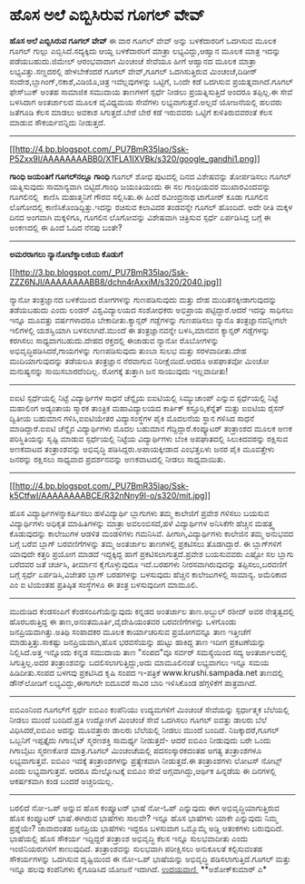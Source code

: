 * ಹೊಸ ಅಲೆ ಎಬ್ಬಿಸಿರುವ ಗೂಗಲ್ ವೇವ್

*ಹೊಸ ಅಲೆ ಎಬ್ಬಿಸಿರುವ ಗೂಗಲ್ ವೇವ್*
 ಈ ವಾರ ಗೂಗಲ್ ವೇವ್ ಅನ್ನು ಬಳಕೆದಾರರಿಗೆ ಒದಗಿಸುವ ಮೂಲಕ ಗೂಗಲ್ ಗುಲ್ಲು
ಎಬ್ಬಿಸಿದೆ.ಸದ್ಯಕ್ಕಿದು ಆಯ್ದ ಬಳಕೆದಾರರಿಗೆ ಮಾತ್ರಾ ಲಭ್ಯವಿದ್ದು,ಆಹ್ವಾನ ಮೂಲಕ
ಮಾತ್ರ ಇದನ್ನು ಪಡೆಯಬಹುದು.ಜಿಮೇಲ್ ಆರಂಭವಾದಾಗ ಮಿಂಚಂಚೆ ಸೇವೆಯೂ ಹೀಗೆ ಆಹ್ವಾನದ ಮೂಲಕ
ಮಾತ್ರಾ ಲಭ್ಯವಿತ್ತು.ಸಣ್ಣದರಲ್ಲಿ ಹೇಳಬೇಕೆಂದರೆ ಗೂಗಲ್ ವೇವ್,ಗೂಗಲ್ ಒದಗಿಸುತ್ತಿರುವ
ಮಿಂಚಂಚೆ,ದಿಡೀರ್ ಸಂದೇಶ,ಬ್ಲಾಗಿಂಗ್,ನಕಾಶೆ,ವಿಡಿಯೊ,ಚಿತ್ರ ಇವೆಲ್ಲವುಗಳನ್ನು
ಒಟ್ಟಿಗೆ, ಒಂದೇ ಕಡೆ ಒದಗಿಸುವ ಪ್ರಯತ್ನವಾಗಿದೆ.ಗೂಗಲ್ ಫೇಸ್‌ಬುಕ್ ಅಂತಹ ಸಾಮಾಜಿಕ
ಸಮುದಾಯ ತಾಣಗಳಗೆ ಸ್ಪರ್ಧೆ ನೀಡಲು ಪ್ರಯತ್ನಿಸುತ್ತಿದೆ ಅಂದರೂ ತಪ್ಪಿಲ್ಲ.ಈ ಸೇವೆ
ಬಳಸಿದಾಗ ಅಂತರ್ಜಾಲದ ಮೂಲಕ ವೈವಿಧ್ಯಮಯ ಸೇವೆಗಳು ಲಭ್ಯವಾಗುತ್ತವೆ.ಅಲ್ಲದೆ ಯೋಜನೆಯಲ್ಲಿ
ಹಲವರು ಜತೆಗೂಡಿ ಕೆಲಸ ಮಾಡಲು ಅವಕಾಶ ಸಿಗುತ್ತದೆ.ಬೇರೆ ಬೇರೆ ಕಡೆ ಇರುವವರು ಒಟ್ಟಿಗೆ
ಕುಳಿತಿರುವವರಂತೆ ಕೆಲಸ ಮಾಡುವ ಸೌಕರ್ಯವನ್ನಿದು ನೀಡುತ್ತದೆ.

------------------------------------------------------------------------------------------------------------------------

[[http://4.bp.blogspot.com/_PU7BmR35lao/Ssk-P5Zxx9I/AAAAAAAABB0/X1FLA1IXVBk/s1600-h/google_gandhi1.png][[[http://4.bp.blogspot.com/_PU7BmR35lao/Ssk-P5Zxx9I/AAAAAAAABB0/X1FLA1IXVBk/s320/google_gandhi1.png]]]]

*ಗಾಂಧಿ ಜಯಂತಿಗೆ ಗೂಗಲ್‍ನಲ್ಲೂ ಗಾಂಧಿ*
 ಗೂಗಲ್ ಶೋಧ ಪುಟದಲ್ಲಿ ದಿನದ ವಿಶೇಷವನ್ನು ತೋರ್ಪಡಿಸಲು ಗೂಗಲ್ ಯತ್ನಿಸುವುದು
ಸಾಮಾನ್ಯವಾಗಿ ಬಿಟ್ಟಿದೆ.ಗಾಂಧಿ ಜಯಂತಿಯಂದು ಈ ಸಲ ಗಾಂಧಿಯವರ ಮುಖಾರವಿಂದವನ್ನು
ಗೂಗಲಿನಲ್ಲಿ  ಕಾಣಿಸಿ ಮಹಾತ್ಮನಿಗೆ ಗೌರವ ಸಲ್ಲಿಸಿತು.ಈ ಹಿಂದೆ ರವೀಂದ್ರನಾಥ ಟಾಗೋರ್
ಕೂಡಾ ಗೂಗಲಿನ ಲೊಗೋದಲ್ಲಿ ಕಾಣಿಸಿಕೊಂಡಿದ್ದಿತ್ತು.ಇದನ್ನು ರಚಿಸುವ ಕಲಾವಿದರ ತಂಡವನ್ನೇ
ಗೂಗಲ್ ಹೊಂದಿದೆ. ಅದೇ ರೀತಿ ಮಕ್ಕಳ ದಿನದ ಅಂಗವಾಗಿ ಮಕ್ಕಳಿಗೂ, ಗೂಗಲಿನ ಲೊಗೋವನ್ನು
ವಿಶೇಷವಾಗಿ ಚಿತ್ರಿಸುವ ಸ್ಪರ್ಧೆ ಏರ್ಪಡಿಸಿದ್ದ ಬಗ್ಗೆ ಈ ಅಂಕಣದಲ್ಲಿ ಈ ಹಿಂದೆ ಓದಿದ
ನೆನಪು ಬಂತೇ?

--------------------------------------------------------------------------------------------------------
 *ಅಮರರಾಗಲು ನ್ಯಾನೋಟೆಕ್ನಾಲಜಿಯ ಕೊಡುಗೆ*

[[http://3.bp.blogspot.com/_PU7BmR35lao/Ssk-ZZZ6NJI/AAAAAAAABB8/dchn4rAxxiM/s1600-h/2040.jpg][[[http://3.bp.blogspot.com/_PU7BmR35lao/Ssk-ZZZ6NJI/AAAAAAAABB8/dchn4rAxxiM/s320/2040.jpg]]]]

 ನ್ಯಾನೋ ತಂತ್ರಜ್ಞಾನದ ಬಳಕೆಯಿಂದ ರೋಗಗಳನ್ನು ಗುಣಪಡಿಸುವುದು ಮತ್ತು ದೇಹ
ಮುದಿತನಕ್ಕೀಡಾಗುವುದನ್ನು ತಡೆಯಬಹುದು ಎಂದು ಲಂಡನ್ ವಿಶ್ವವಿದ್ಯಾಲಯದ ಸಂಶೋಧಕರು
ಅಭಿಪ್ರಾಯ ಪಟ್ಟಿದ್ದಾರೆ.ಆದರೆ ಇದನ್ನು ಸಾಧಿಸಲು ಇನ್ನೂ ಮೂವತ್ತು ವರ್ಷಗಳಾದರೂ
ಬೇಕಾದೀತು.ಕ್ಯಾನ್ಸರ್ ಗಡ್ಡೆಗಳನ್ನು ಗುಣಪಡಿಸಲು ನ್ಯಾನೊ ತಂತ್ರಜ್ಞಾನವನ್ನೀಗಲೇ
ಇಲಿಗಳಲ್ಲಿ ಯಶಸ್ವಿಯಾಗಿ ಬಳಸಲಾಗಿದೆ.ಮುಂದೆ ಈ ತಂತ್ರಜ್ಞಾನವನ್ನೇ ಬಳಸಿ,ಮಾನವನ
ಕ್ಯಾನ್ಸರ್ ಗಡ್ಡೆಗಳನ್ನು ಕರಗಿಸಲು ಸಾಧ್ಯವಾಗಬಹುದು.ದೇಹದ ರಕ್ತದಲ್ಲಿ ಈಜಾಡುವ ನ್ಯಾನೋ
ರೊಬೋಗಳನ್ನು ಅಭಿವೃದ್ಧಿಪಡಿಸಿದರೆ,ಗಾಯಗಳನ್ನು ಗುಣಪಡಿಸುವುದು ತುಂಬಾ ಸುಲಭ ಮತ್ತು
ಸರಳವಾದೀತು.ದೇಹ ಮುದಿಯಾಗುವುದನ್ನು ತಡೆಯಲೂ ತಂತ್ರಜ್ಞಾನ ನೆರವಾಗುವ
ನಿರೀಕ್ಷೆಯಿದೆ.ಆದರೂ ಅಪಘಾತವೋ ಮಿಂಚೋ ಮನುಷ್ಯನನ್ನು ಸಾಯಿಸಬಾರದೆಂದಿಲ್ಲ. ರೋಗಕ್ಕೆ
ತುತ್ತಾಗಿ ಜನ ಸಾಯುವುದು ಇಲ್ಲವಾದೀತು!

--------------------------------------------------------------------------------------------------------------
 ಐಐಟಿ ಸ್ಪರ್ಧೆಯಲ್ಲಿ ನಿಟ್ಟೆ ವಿದ್ಯಾರ್ಥಿಗಳ ಸಾಧನೆ
 ಚೆನ್ನೈಯ ಐಐಟಿಯಲ್ಲಿ ಸಿಮ್ಯುಚಾಂಪ್ ಎನ್ನುವ ಸ್ಪರ್ಧೆಯಲ್ಲಿ ನಿಟ್ಟೆ ಮಹಾಲಿಂಗ
ಅಡ್ಯಂತಾಯ ಸ್ಮಾರಕ ತಾಂತ್ರಿಕ ಮಹಾವಿದ್ಯಾಲಯದ ಕಾರ್ತಿಕ್ ಕಸ್ತೂರಿ,ಕೆನ್ನೆತ್ ಮತ್ತು
ಐಐಟಿಯ ರೈಸನ್ ದ್ವಿತೀಯ ಬಹುಮಾನ ಗಳಿಸಿ,ಐಐಟಿಯೇತರ ವಿದ್ಯಾಸಂಸ್ಥೆಗಳ ಪೈಕಿ ಮೊದಲನೆಯ
ಸ್ಥಾನ ಗಳಿಸಿದ ಸಾಧನೆ ಮಾಡಿದ್ದಾರೆ.ಐಐಟಿ ಚೆನ್ನೈನ ವಿದ್ಯಾರ್ಥಿಗಳು ಮೊದಲ ಬಹುಮಾನ
ಗೆದ್ದಿದ್ದಾರೆ.ಕಂಪ್ಯೂಟರ್ ತಂತ್ರಾಂಶದ ಮೂಲಕ ಅಣಕ ಪರಿಸ್ಥಿತಿಯನ್ನು ಸೃಷ್ಟಿ ಮಾಡುವ
ಸ್ಪರ್ಧೆಯಲ್ಲಿ ನಿಟ್ಟೆಯ ವಿದ್ಯಾರ್ಥಿಗಳು ಬೆಂಕಿ ಅಪಘಾತದಲ್ಲಿ ಸಿಲುಕಿದವರನ್ನು
ರಕ್ಷಿಸುವ ಅಣಕವಾಟದ ತಂತ್ರಾಂಶವನ್ನು ಅಭಿವೃದ್ಧಿ ಪಡಿಸಿದ್ದರು.ಅಪಾಯಕ್ಕೀಡಾದ
ಎಂಭತ್ತಏಳು ಜನರ ಪೈಕಿ ಮೂವತ್ತೇಳು ಜನರನ್ನು ರಕ್ಷಿಸಲು ಸಾಧ್ಯವಾದ ಪ್ರದರ್ಶನವನ್ನು
ಅಣಕವಾಟದಲ್ಲಿ ನೀಡಲು ಸಾಧ್ಯವಾಯಿತು.

-----------------------------------------------------------------------------------------------------------

[[http://4.bp.blogspot.com/_PU7BmR35lao/Ssk-k5CtfwI/AAAAAAAABCE/R32nNny9I-o/s1600-h/mit.jpg][[[http://4.bp.blogspot.com/_PU7BmR35lao/Ssk-k5CtfwI/AAAAAAAABCE/R32nNny9I-o/s320/mit.jpg]]]]

ಹೊಸ ವಿದ್ಯಾರ್ಥಿಗಳನ್ನಾಕರ್ಷಿಸಲು ಹಳೆವಿದ್ಯಾರ್ಥಿ ಬ್ಲಾಗುಗಳು
 ತಮ್ಮ ಕಾಲೇಜಿಗೆ ಪ್ರವೇಶ ಗಳಿಸಲು ಬಯಸುವ ವಿದ್ಯಾರ್ಥಿಗಳು ಅಧಿಕೃತ ಮಾಹಿತಿಗಳನ್ನು
ಮಾತ್ರಾ ಅವಲಂಬಿಸದೆ,ಹಳೆ ವಿದ್ಯಾರ್ಥಿಗಳ ಅನಿಸಿಕೆಗೇ ಹೆಚ್ಚಿನ ಮಹತ್ತ್ವ ಕೊಡುವುದನ್ನು
ಕಾಲೇಜುಗಳ ಆಡಳಿತ ಮಂಡಳಿಗಳು ಗಮನಿಸಿವೆ. ಹೀಗಾಗಿ,ವಿದ್ಯಾರ್ಥಿಗಳು ಕಾಲೇಜಿನ ತಮ್ಮ
ಅನುಭವದ ಬಗ್ಗೆ ಬರೆವ ಬ್ಲಾಗ್ ಬರವಣಿಗೆಗಳನ್ನು ತಮ್ಮ ಅಂತರ್ಜಾಲ ತಾಣಗಳಲ್ಲಿ ಪ್ರಕಟಿಸಲು
ತೊಡಗಿದ್ದಾರೆ. ಈ ಬ್ಲಾಗ್‍ಗಳಿಗೆ ಯಾವುದೇ ಕತ್ತರಿ ಪ್ರಯೋಗ ಮಾಡದೆ ಇದ್ದಕ್ಕಿದ್ದ ಹಾಗೆ
ಪ್ರಕಟಿಸಲಾಗುತ್ತದೆ.ಪ್ರವೇಶ ಬಯಸುವವರು ಎಷ್ಟೋ ಸಲ ಬ್ಲಾಗು ಬರೆದವರ ಜತೆ ಚರ್ಚಿಸಿ,
ತೀರ್ಮಾನ ಕೈಗೊಳ್ಳುವುದೂ ಇದೆ.ಬರಹಗಳು ನೀರಸವಾಗಿರುವುದನ್ನು ತಪ್ಪಿಸಲು,ಬರವಣಿಗೆ ಬಗ್ಗೆ
ಸ್ಪರ್ಧೆ ಏರ್ಪಡಿಸಿ,ವಿಜೇತರ ಬ್ಲಾಗ್ ಬರಹಗಳನ್ನು ಬಳಸುವುದು ಹೆಚ್ಚಿನ ಕಾಲೇಜುಗಳಲ್ಲಿ
ಸಾಮಾನ್ಯ. ಅಮೆರಿಕಾದ ಎಂ ಐ ಟಿಯಂತಹ ಪ್ರತಿಷ್ಠಿತ ಸಂಸ್ಥೆಗಳೂ ಈ ತಂತ್ರ ಬಳಸುವುದೀಗ
ಮಾಮೂಲಿ.

----------------------------------------------------------------------------------------------------------------
 ಮುದುಡಿದ ಕೆಂಡಸಂಪಿಗೆ
 ಕೆಂಡಸಂಪಿಗೆಯೆನ್ನುವುದು ಕನ್ನಡದ ಅಂತರ್ಜಾಲ ತಾಣ.ಅಬ್ದುಲ್ ರಶೀದ್ ಅವರ ನೇತೃತ್ವದಲ್ಲಿ
ಹೊರಬರುತ್ತಿದ್ದ ಈ ತಾಣ,ಅನಂತಮೂರ್ತಿ,ವೈದೇಹಿಯಂತವರ ಬರವಣಿಗೆಗಳನ್ನು ಒಳಗೊಂಡು
ಜನಪ್ರಿಯವಾಗಿತ್ತು.ಅತಿಥಿ ಸಂಪಾದಕರ ಮೂಲಕ ಕಾರ್ಯಾಚರಿಸುವ ಪ್ರಯೋಗವನ್ನೂ ತಾಣ
ಇತ್ತೀಚೆಗೆ ಮಾಡುತ್ತಿತ್ತು.ಸಾಕಷ್ಟು ಜನಪ್ರಿಯವಾಗಿ,ಹೊಸ ಭರವಸೆಯನ್ನು ಹುಟ್ಟು ಹಾಕಿದ್ದ
ತಾಣ ಇದೀಗ ಪ್ರಕಟಣೆಯನ್ನು ನಿಲ್ಲಿಸಿದೆ.ಅತ್ತ ಇನ್ನೊಂದು ಕನ್ನಡ ಸಮುದಾಯ ತಾಣ "ಸಂಪದ"ವೂ
ಸರ್ವರ್ ಸಮಸ್ಯೆಯಿಂದ ಸದ್ಯ ಅಂತರ್ಜಾಲದಲ್ಲಿ ಸಿಗುತ್ತಿಲ್ಲ.ಅದರ ತಂತ್ರಾಂಶವನ್ನು
ಬದಲಿಸಲಾಗುತ್ತಿದ್ದು,ಅದು ಮಾಮೂಲಿನಂತೆ ಲಭ್ಯವಾಗಲು ಇನ್ನೂ ಸಮಯ ಹಿಡಿದೀತು.ಸಂಪದ ಬಳಗವು
ಪ್ರಕಟಿಸಿದ ಕೃಷಿ ಸಂಪದ ಇ-ಪತ್ರಿಕೆ www.krushi.sampada.net ತಾಣದಲ್ಲಿ
ಡೌನ್‌ಲೋಡಿಗೆ ಲಭ್ಯವಿದ್ದು,ಈಗಾಗಲೇ ಐದೂವರೆ ಸಾವಿರ ಬಾರಿ ಇಳಿಸಿಕೊಂಡ ಹೆಗ್ಗಳಿಕೆಗೆ
ಪಾತ್ರವಾಗಿದೆ.

--------------------------------------------------------------------------------------------------------------------
 ಐಬಿಎಂನಿಂದ ಗೂಗಲ್‌ಗೆ ಸ್ಪರ್ಧೆ
 ಐಬಿಎಂ ಕಂಪೆನಿಯು ಉದ್ಯಮಗಳಿಗೆ ಮಿಂಚಂಚೆ ಸೇವೆಯನ್ನು ಸ್ಪರ್ಧಾತ್ಮಕ ಬೆಲೆಯಲ್ಲಿ ನೀಡಲು
ಮುಂದೆ ಬಂದಿದೆ.ಪ್ರತಿ ಉದ್ಯೋಗಿಗೆ ಮಿಂಚಂಚೆ ಸೇವೆ ಒದಗಿಸಲು ಗೂಗಲ್ ಐವತ್ತು ಡಾಲರು
ಬೆಲೆ ವಿಧಿಸಿದರೆ,ಐಬಿಎಂ ಅದನ್ನು ಮೂವತ್ತಾರು ಡಾಲರು ಬೆಲೆಯಲ್ಲಿ ನೀಡಲು ಮುಂದೆ
ಬಂದಿದೆ. ನಿಜಕ್ಕಾದರೆ,ಗೂಗಲ್ ಒಬ್ಬನಿಗೆ ಇಪ್ಪತ್ತೈದು ಗಿಗಾಬೈಟ್ ಸ್ಮರಣಶಕ್ತಿ
ಸಾಮರ್ಥ್ಯ ನೀಡುತ್ತದೆ- ಆದರೆ ಐಬಿಎಂ ನೀಡುವುದು ಬರೇ ಒಂದು ಗಿಗಾಬೈಟು ಸ್ಮರಣಕೋಶ
ಮಾತ್ರ.ಗೂಗಲ್ ಮಿಂಚಂಚೆಯಲ್ಲಿ ಪದಸಂಸ್ಕಾರಕದಂತಹ ಅಗತ್ಯ ತಂತ್ರಾಂಶಗಳೂ ಲಭ್ಯವಾಗುತ್ತವೆ.
ಐಬಿಎಂ ಇದಕ್ಕೆ ತಂತ್ರಾಂಶಗಳನ್ನು ಪ್ರತ್ಯೇಕವಾಗಿ ನೀಡುತ್ತದೆ.ಈ ತಂತ್ರಾಂಶಗಳು ಲೋಟಸ್
ನೋಟ್ಸ್ ಎಂದು ಲಭ್ಯವಾಗುತ್ತವೆ. ಆದರೂ ಮೇಲ್ನೋಟಕ್ಕೆ ಐಬಿಎಂ ಸೇವೆ
ಅಗ್ಗವಾಗಿದ್ದು,ಆರ್ಥಿಕ ಹಿನ್ನಡೆಯ ಈ ದಿನಗಳಲ್ಲಿ ಆಕರ್ಷಕವಾಗಿ ಕಂಡ ಬಂದರೆ
ಅಚ್ಚರಿಯಿಲ್ಲ.

------------------------------------------------------------------------------------------------------------------
 ಬರಲಿದೆ ನೋ-ಒಪ್ ಅನ್ನುವ ಹೊಸ ಕಂಪ್ಯೂಟರ್ ಭಾಷೆ
 ನೋ-ಓಪ್ ಎನ್ನುವುದು ಈಗ ಅಭಿವೃದ್ಧಿಯಾಗುತ್ತಿರುವ ಹೊಸ ಕಂಪ್ಯೂಟರ್ ಭಾಷೆ.ಈಗಿರುವ
ಭಾಷೆಗಳು ಸಾಲವೇ? ಇನ್ನೂ ಹೊಸ ಭಾಷೆಗಳು ಯಾಕೇ ಎನ್ನುವುದು ನಿಮ್ಮ ಪ್ರಶ್ನೆಯೇ?
ಜಾವಾದಂತಹ ಜನಪ್ರಿಯ ಭಾಷೆಗಳು ಇದ್ದರೂ ಬಳಸುವಾಗ ಒಮ್ಮೊಮ್ಮೆ ಅಡ್ಡಿ ಆತಂಕಗಳು
ಬರುವುದಿದೆ. ಭಾಷೆಯಲ್ಲಿ ಹೊಸ ಸೌಕರ್ಯ ಇದ್ದಿದ್ದರೆ ತಂತ್ರಾಂಶ ಅಭಿವೃದ್ಧಿ ಕೆಲಸ ಇನ್ನೂ
ಸುಲಭವಾದೀತು ಎಂದು ಇಂಜಿನಿಯರುಗಳಿಗೆ ಕಾಣುವುದಿದೆ. ತಂತ್ರಾಂಶವನ್ನು ಸುಲಭವಾಗಿ
ಪರೀಕ್ಷಿಸಲು ಅನುಕೂಲತೆ ಕಲ್ಪಿಸುವಂತಹ ಸೌಕರ್ಯಗಳನ್ನು ಒದಗಿಸುವ ದೃಷ್ಟಿಯಿಂದ ಈ ನೋ-ಒಪ್
ಭಾಷೆಯನ್ನು ಅಭಿವೃದ್ಧಿ ಪಡಿಸಲಾಗುತ್ತಿದೆ.ಗೂಗಲ್ ಮತ್ತು ಇನ್ನೂ ಹಲವು ಕಂಪೆನಿಗಳು
ಕೈಗೂಡಿಸಿದ ಯೋಜನೆ ಇದಾಗಿದೆ.
 [[http://www.udayavani.com/epaper/ViewPDf.aspx?Id=16439][ಉದಯವಾಣಿ ]]
 **ಅಶೋಕ್‌ಕುಮಾರ್ ಎ*

